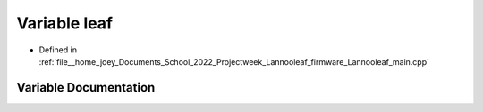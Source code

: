 .. _exhale_variable_main_8cpp_1ae4362afe0f4759c6fcd883b55dfdb9c1:

Variable leaf
=============

- Defined in :ref:`file__home_joey_Documents_School_2022_Projectweek_Lannooleaf_firmware_Lannooleaf_main.cpp`


Variable Documentation
----------------------


.. doxygenvariable:: leaf
   :project: Lannooleaf firmware